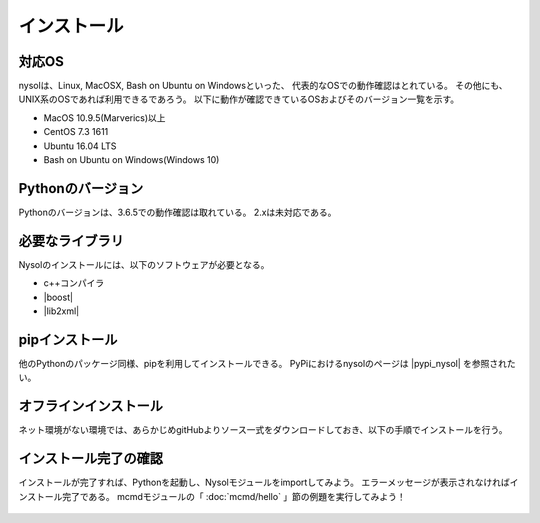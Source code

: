 インストール
==================

対応OS
-----------------
nysolは、Linux, MacOSX, Bash on Ubuntu on Windowsといった、
代表的なOSでの動作確認はとれている。
その他にも、UNIX系のOSであれば利用できるであろう。
以下に動作が確認できているOSおよびそのバージョン一覧を示す。

* MacOS 10.9.5(Marverics)以上
* CentOS 7.3 1611
* Ubuntu 16.04 LTS
* Bash on Ubuntu on Windows(Windows 10)

Pythonのバージョン
-----------------------
Pythonのバージョンは、3.6.5での動作確認は取れている。
2.xは未対応である。

必要なライブラリ
-----------------------
Nysolのインストールには、以下のソフトウェアが必要となる。

* c++コンパイラ
* |boost|
* |lib2xml|

.. |boost| raw:: html

  <a href="http://www.boost.org/" target="_blank">boost C++ library</a>

.. |lib2xml| raw:: html

  <a href="http://xmlsoft.org/" target="_blank">lib2xml library</a>

pipインストール
-------------------------------------
他のPythonのパッケージ同様、pipを利用してインストールできる。
PyPiにおけるnysolのページは  |pypi_nysol| を参照されたい。

  .. code-block:: bash
    :linenos:
    :caption: MAC OSでのインストール
    :name: install_pip_mac

    $ brew install boost
    $ pip install nysol

  .. code-block:: bash
    :linenos:
    :caption: CentOSでのインストール
    :name: install_pip_centos

    $ sudo yum install boost-devel
    $ sudo yum install libxml2-devel
    $ pip install nysol

  .. code-block:: bash
    :linenos:
    :caption: Ubuntu,Bash on Windowsでのインストール
    :name: install_pip_centos

    $ sudo apt-get install libboost-all-dev
    $ sudo apt-get install libxml2-dev
    $ pip install nysol
    # 共有ライブラリのパス設定
    # 起動時に毎回設定するのであれば.bash_profileに記載しておく(ログインし直すまでは反映されない)。
    $ export LD_LIBRARY_PATH=/usr/local/lib

  .. |pypi_nysol| raw:: html

    <a href="https://test.pypi.org/project/nysol" target="_blank">https://test.pypi.org/project/nysol</a>

オフラインインストール
-------------------------------------
ネット環境がない環境では、あらかじめgitHubよりソース一式をダウンロードしておき、以下の手順でインストールを行う。

  .. code-block:: bash
    :linenos:
    :caption: nysolのダウンロードとオフラインインストール
    :name: custAmount

    # 以下、オンライン環境でソース一式をgitHubよりダウンロード(clone)しておく。
    $ git clone https://github.com/nysol/nysol_python.git
    # nysol_pythonディレクトリをオフライン環境に移し、以下でインストールする。
    $ cd nysol_python
    $ pip install .

インストール完了の確認
-------------------------------------
インストールが完了すれば、Pythonを起動し、Nysolモジュールをimportしてみよう。
エラーメッセージが表示されなければインストール完了である。
mcmdモジュールの「 :doc:`mcmd/hello` 」節の例題を実行してみよう！

  .. code-block:: bash
    :linenos:
    :caption: モジュールのimport
    :name: install_import

    $ python
    Python 3.6.5 (default, Apr  4 2018, 11:29:29) 
    [GCC 4.2.1 Compatible Apple LLVM 9.0.0 (clang-900.0.39.2)] on darwin
    Type "help", "copyright", "credits" or "license" for more information.
    >>> import nysol.mcmd as nm # mcmdモジュールのimport
    >>> import nysol.take as tk # takeモジュールのimport


